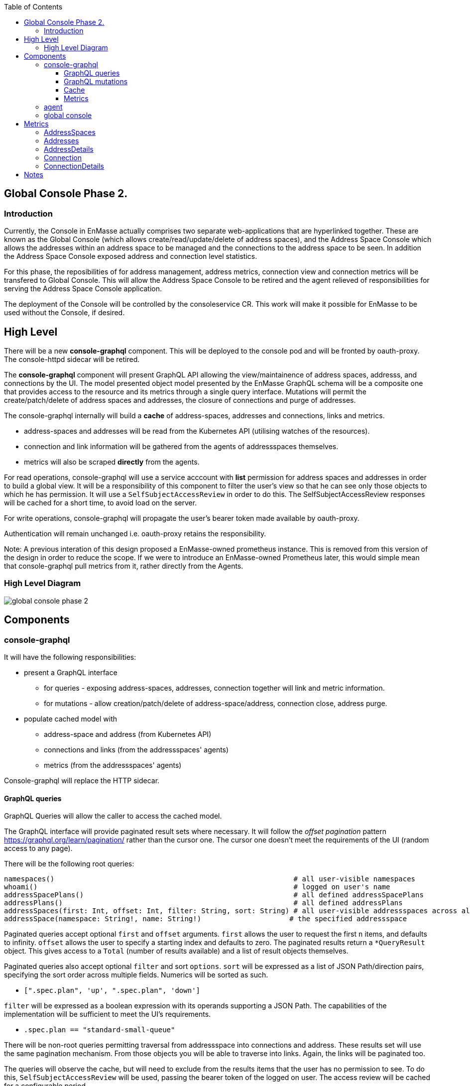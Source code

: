 
:toc:
:toclevels: 4

== Global Console Phase 2.

=== Introduction

Currently, the Console in EnMasse actually comprises two separate web-applications that are hyperlinked together.  These are
known as the Global Console (which allows create/read/update/delete of address spaces), and the Address Space Console
which allows the addresses within an address space to be managed and the connections to the address space to be seen.
In addition the Address Space Console exposed address and connection level statistics.

For this phase, the reposibilities of for address management, address metrics, connection view and connection metrics
will be transfered to Global Console.  This will allow the Address Space Console to be retired and the agent relieved of
responsibilities for serving the Address Space Console application.

The deployment of the Console will be controlled by the consoleservice CR.  This work will make it possible for EnMasse
to be used without the Console, if desired.

== High Level

There will be a new *console-graphql* component.  This will be deployed to the console pod and will be fronted by oauth-proxy.
The console-httpd sidecar will be retired.

The *console-graphql* component will present GraphQL API allowing the view/maintainence of address spaces, addresss,
and connections by the UI.  The model presented object model presented by the EnMasse GraphQL schema will be a composite
one that provides access to the resource and its metrics through a single query interface.  Mutations will permit the
create/patch/delete of address spaces and addresses, the closure of connections and purge of addresses.

The console-graphql internally will build a *cache* of address-spaces, addresses and connections, links and metrics. 

* address-spaces and addresses will be read from the Kubernetes API (utilising watches of the resources).
* connection and link information will be gathered from the agents of addressspaces themselves.
* metrics will also be scraped *directly* from the agents. 

For read operations, console-graphql will use a service acccount with *list* permission for address spaces and addresses
in order to build a global view.  It will be a responsibility of this component to filter the user's view so that he can see 
only those objects to which he has permission.  It will use a `SelfSubjectAccessReview` in order to do this.  The
SelfSubjectAccessReview responses will be cached for a short time, to avoid load on the server.

For write operations, console-graphql will propagate the user's bearer token made available by oauth-proxy.

Authentication will remain unchanged i.e. oauth-proxy retains the responsibility.

Note: A previous interation of this design proposed a EnMasse-owned prometheus instance.  This is removed from this version of the design in order to reduce the scope.  If we were to introduce an EnMasse-owned Prometheus later, this would simple mean that console-graphql pull metrics from it, rather directly from the Agents.


=== High Level Diagram

image:images/global-console-phase-2.png[]

== Components

=== console-graphql

It will have the following responsibilities:

* present a GraphQL interface
** for queries - exposing address-spaces, addresses, connection together will link and metric information.
** for mutations - allow creation/patch/delete of address-space/address, connection close, address purge.
* populate cached model with
** address-space and address (from Kubernetes API)
** connections and links (from the addressspaces' agents)
** metrics (from the addressspaces' agents)

Console-graphql will replace the HTTP sidecar.  

==== GraphQL queries

GraphQL Queries will allow the caller to access the cached model.

The GraphQL interface will provide paginated result sets where necessary.  It will follow the _offset
pagination_ pattern https://graphql.org/learn/pagination/ rather than the cursor one.  The cursor one doesn't meet
the requirements of the UI (random access to any page).

There will be the following root queries:

```
namespaces()                                                         # all user-visible namespaces
whoami()                                                             # logged on user's name
addressSpacePlans()                                                  # all defined addressSpacePlans
addressPlans()                                                       # all defined addressPlans
addressSpaces(first: Int, offset: Int, filter: String, sort: String) # all user-visible addressspaces across all viewable namesspaces, paginated
addressSpace(namespace: String!, name: String!)                     # the specified addressspace
```

Paginated queries accept optional `first` and `offset` arguments.  `first` allows the user to request the first `n` items,
and defaults to infinity.  `offset` allows the user to specify a starting index and defaults to zero.  The paginated
results return a `*QueryResult` object.  This gives access to a `Total` (number of results available) and a list of result objects themselves.

Paginated queries also accept optional `filter` and sort `options`.  `sort` will be expressed as a list of JSON Path/direction pairs, specifying the sort order across multiple fields.  Numerics will be sorted as such.

* `[".spec.plan", 'up', ".spec.plan", 'down']`

`filter` will be expressed as a boolean expression with its operands supporting a JSON Path.  The capabilities of the implementation will be sufficient to meet the UI's requirements.

* `.spec.plan == "standard-small-queue"`

There will be non-root queries permitting traversal from addressspace into connections and address. These results set
will use the same pagination mechanism.  From those objects you will be able to traverse into links.  Again, the links
will be paginated too.

The queries will observe the cache, but will need to exclude from the results items that the user has no permission to see.  To do this, `SelfSubjectAccessReview` will be used, passing the bearer token of the logged on user.  The access review will be cached for a configurable period.

==== GraphQL mutations

There will be mutations permitting the create/delete/patch of addressspaces and addresses.  There will be mutations
allowing an address to be purged and a connection closed.

Mutations will interact directly the API backends (Kubernetes for addressspaces and addresses and the Agent API for purge
and connection closed).  It will perform this interaction using the user's bearer token.

==== Cache

The console-graphql will maintain a cache of namespace/addressspapce/address/connection, link and metric information.

It will use Kubernetes watches to build cache of namespaces/addressspapce/address.   Depending on relative timing of work for 0.31, this may need to watch the underlying configmaps.

It will poll the agents REST API for connection/link and address/link information.  If timescale allow, this API will be watchable too.  

For metrics, it will poll the Prometheus endpoints of the agents.

In all of these API interations, the bearer of the service account will be passed to the peer.

In order to locate the agent endpoint, the console-server will populate a lookup map. It will do this by watching for agent services.  When an agent service appears, it will resolve its addressspace using the `infraUuid`.

==== Metrics

The *gauge* metrics (e.g. queue depth) need no further processing.

Where the console UI requires a *rate* metric it will be console-graphql responsbility to calulate this rate from counter
metrics exposed by the agents.   It should do this calculation as Prometheus would, guarding the possibility that counter
metrics may reset to zero.

Some guage metrics required by the UI may be synthesized from the cache.  Examples of this are `enmasse_addresses` (the number of addresses currently defined in an addressspace)

=== agent

The Address Space Console and the server side support for the AMQP management interface is removed.

Agent acquires a responsibility for:

* exposing connection/link information (GET)
* exposing address/link information (GET)
* address purge operation (DELETE)
* connection close operation (DELETE)

This endpoint will require authentication (bearer token).  For the authorisation check, it will perform a self subject review for a GET on the addresspace (connection/address/link information and connection close), and on the address for purge. At a later point this will need finer RBAC controls.  (Aside: perhaps subresources help us `address/purge`?? https://kubernetes.io/docs/reference/access-authn-authz/rbac/#referring-to-resources).

The Agent will be changed to expose the additional metrics listed in the next section.  The existing metrics produced by 
agent will be maintained.   The additional metrics will be produced if optional scrape arguments specifying a white/blacklist patterns of the metrics to be produced.  If the scrape arguments are omitted today's current behaviour will be maintain.  This avoids changes to the existing Prometheus based monitoring arrangements).

=== global console

The global console will consume the GraphQL API rather than Kubernetes API is does today. This will require the
refactoring of the current addressspace view.  The patten establised by the addressspace view will then be repeated for
addresses and connections views.

The global console will need to periodically poll in order to refresh the display.  To do this, it simple repeats the
same query used to form current view.

The console must torrerate to a metric it expects being absent from the result set.

== Metrics

=== AddressSpaces

* enmasse_connections(labels:<namespace>,<addressspace>) (guage, number of connections currently made)
* enmasse_messages_in_total(labels:<namespace>,<addressspace>)  (monotonically increasing cumulative metric)
* enmasse_messages_in_total(labels:<namespace>,<addressspace>) (monotonically increasing cumulative metric)

=== Addresses

* enmasse_messages_in_total(labels:<namespace>,<addressspace>,<address>)  (monotonically increasing cumulative metric)
* enmasse_messages_out_total(labels:<namespace>,<addressspace>,<address>)  (monotonically increasing cumulative metric)
* enmasse_messages_stored(labels:<namespace>,<addressspace>,<address>) (guage)
* enmasse_shards(labels:<namespace>,<addressspace>,<address>) (instantaneous value)  Do we really want this?

=== AddressDetails

* enmasse_messages_in_total(labels:<namespace>,<addressspace>,<address>,<containerid>,<linkid>)  (monotonically increasing cumulative metric)
* enmasse_messages_out_total(labels:<namespace>,<addressspace>,<address>,<containerid>,<linkid>)  (monotonically increasing cumulative metric)
* enmasse_backlog(labels:<namespace>,<addressspace>,<address>,<containerid>,<linkid>)  (instantaneous value)

=== Connection

* enmasse_messages_in_total(labels:<namespace>,<addressspace>,<remote hostport>,<remote containerid>)  (monotonically increasing cumulative metric)
* enmasse_messages_out_total(labels:<namespace>,<addressspace>,<remote hostport>,<remote containerid>)  (monotonically increasing cumulative metric)

=== ConnectionDetails

(captures each sender/receiver attached of the connection,capturing role, link name, address)

foreach l in Deliveries, Rejected,Released, Modified,Presettled,Undelivered

* enmasse_link_stat(labels:<namespace>,<addressspace>,<remote hostport>,<remote containerid>,<linkid>,<address>,l) (instantaneous value)

= Notes

https://www.robustperception.io/using-sample_limit-to-avoid-overload
https://promcon.io/2017-munich/slides/best-practices-and-beastly-pitfalls.pdf

"Unbounded label values will blow up Prometheus"
https://prometheus.io/docs/practices/naming/
https://stackoverflow.com/questions/46373442/how-dangerous-are-high-cardinality-labels-in-prometheus
https://prometheus.io/docs/practices/instrumentation/#do-not-overuse-labels
https://github.com/prometheus/prometheus/issues/3200

https://www.robustperception.io/configuring-prometheus-storage-retention

Pagination “Relay Cursor Connections Specification.” (borrows terms from Graph Theory)

https://blog.apollographql.com/explaining-graphql-connections-c48b7c3d6976









